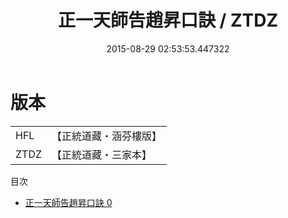 #+TITLE: 正一天師告趙昇口訣 / ZTDZ

#+DATE: 2015-08-29 02:53:53.447322
* 版本
 |       HFL|【正統道藏・涵芬樓版】|
 |      ZTDZ|【正統道藏・三家本】|
目次
 - [[file:KR5g0082_000.txt][正一天師告趙昇口訣 0]]
